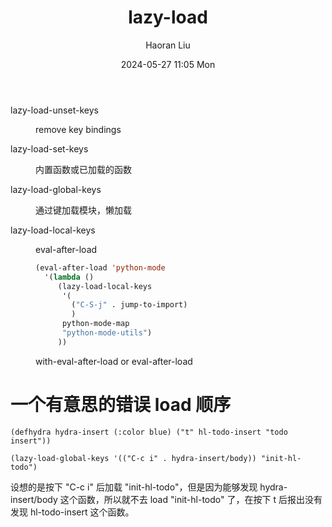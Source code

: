 #+BLOCK_LINE: ━━━━━━━━━━━━━━━━━━━━━━━━━━━━━
#+TITLE: lazy-load
#+AUTHOR: Haoran Liu
#+EMAIL: haoran.mc@outlook.com
#+DATE: 2024-05-27 11:05 Mon
#+STARTUP: showeverything
#+BLOCK_LINE: ━━━━━━━━━━━━━━━━━━━━━━━━━━━━━

- lazy-load-unset-keys :: remove key bindings

- lazy-load-set-keys :: 内置函数或已加载的函数

- lazy-load-global-keys :: 通过键加载模块，懒加载

- lazy-load-local-keys :: eval-after-load

  #+begin_src emacs-lisp
    (eval-after-load 'python-mode
      '(lambda ()
         (lazy-load-local-keys
          '(
            ("C-S-j" . jump-to-import)
            )
          python-mode-map
          "python-mode-utils")
         ))
  #+end_src

  with-eval-after-load or eval-after-load


* 一个有意思的错误 load 顺序
#+begin_src elisp
  (defhydra hydra-insert (:color blue) ("t" hl-todo-insert "todo insert"))

  (lazy-load-global-keys '(("C-c i" . hydra-insert/body)) "init-hl-todo")
#+end_src

设想的是按下 "C-c i" 后加载 "init-hl-todo"，但是因为能够发现 hydra-insert/body 这个函数，所以就不去 load "init-hl-todo" 了，在按下 t 后报出没有发现 hl-todo-insert 这个函数。
